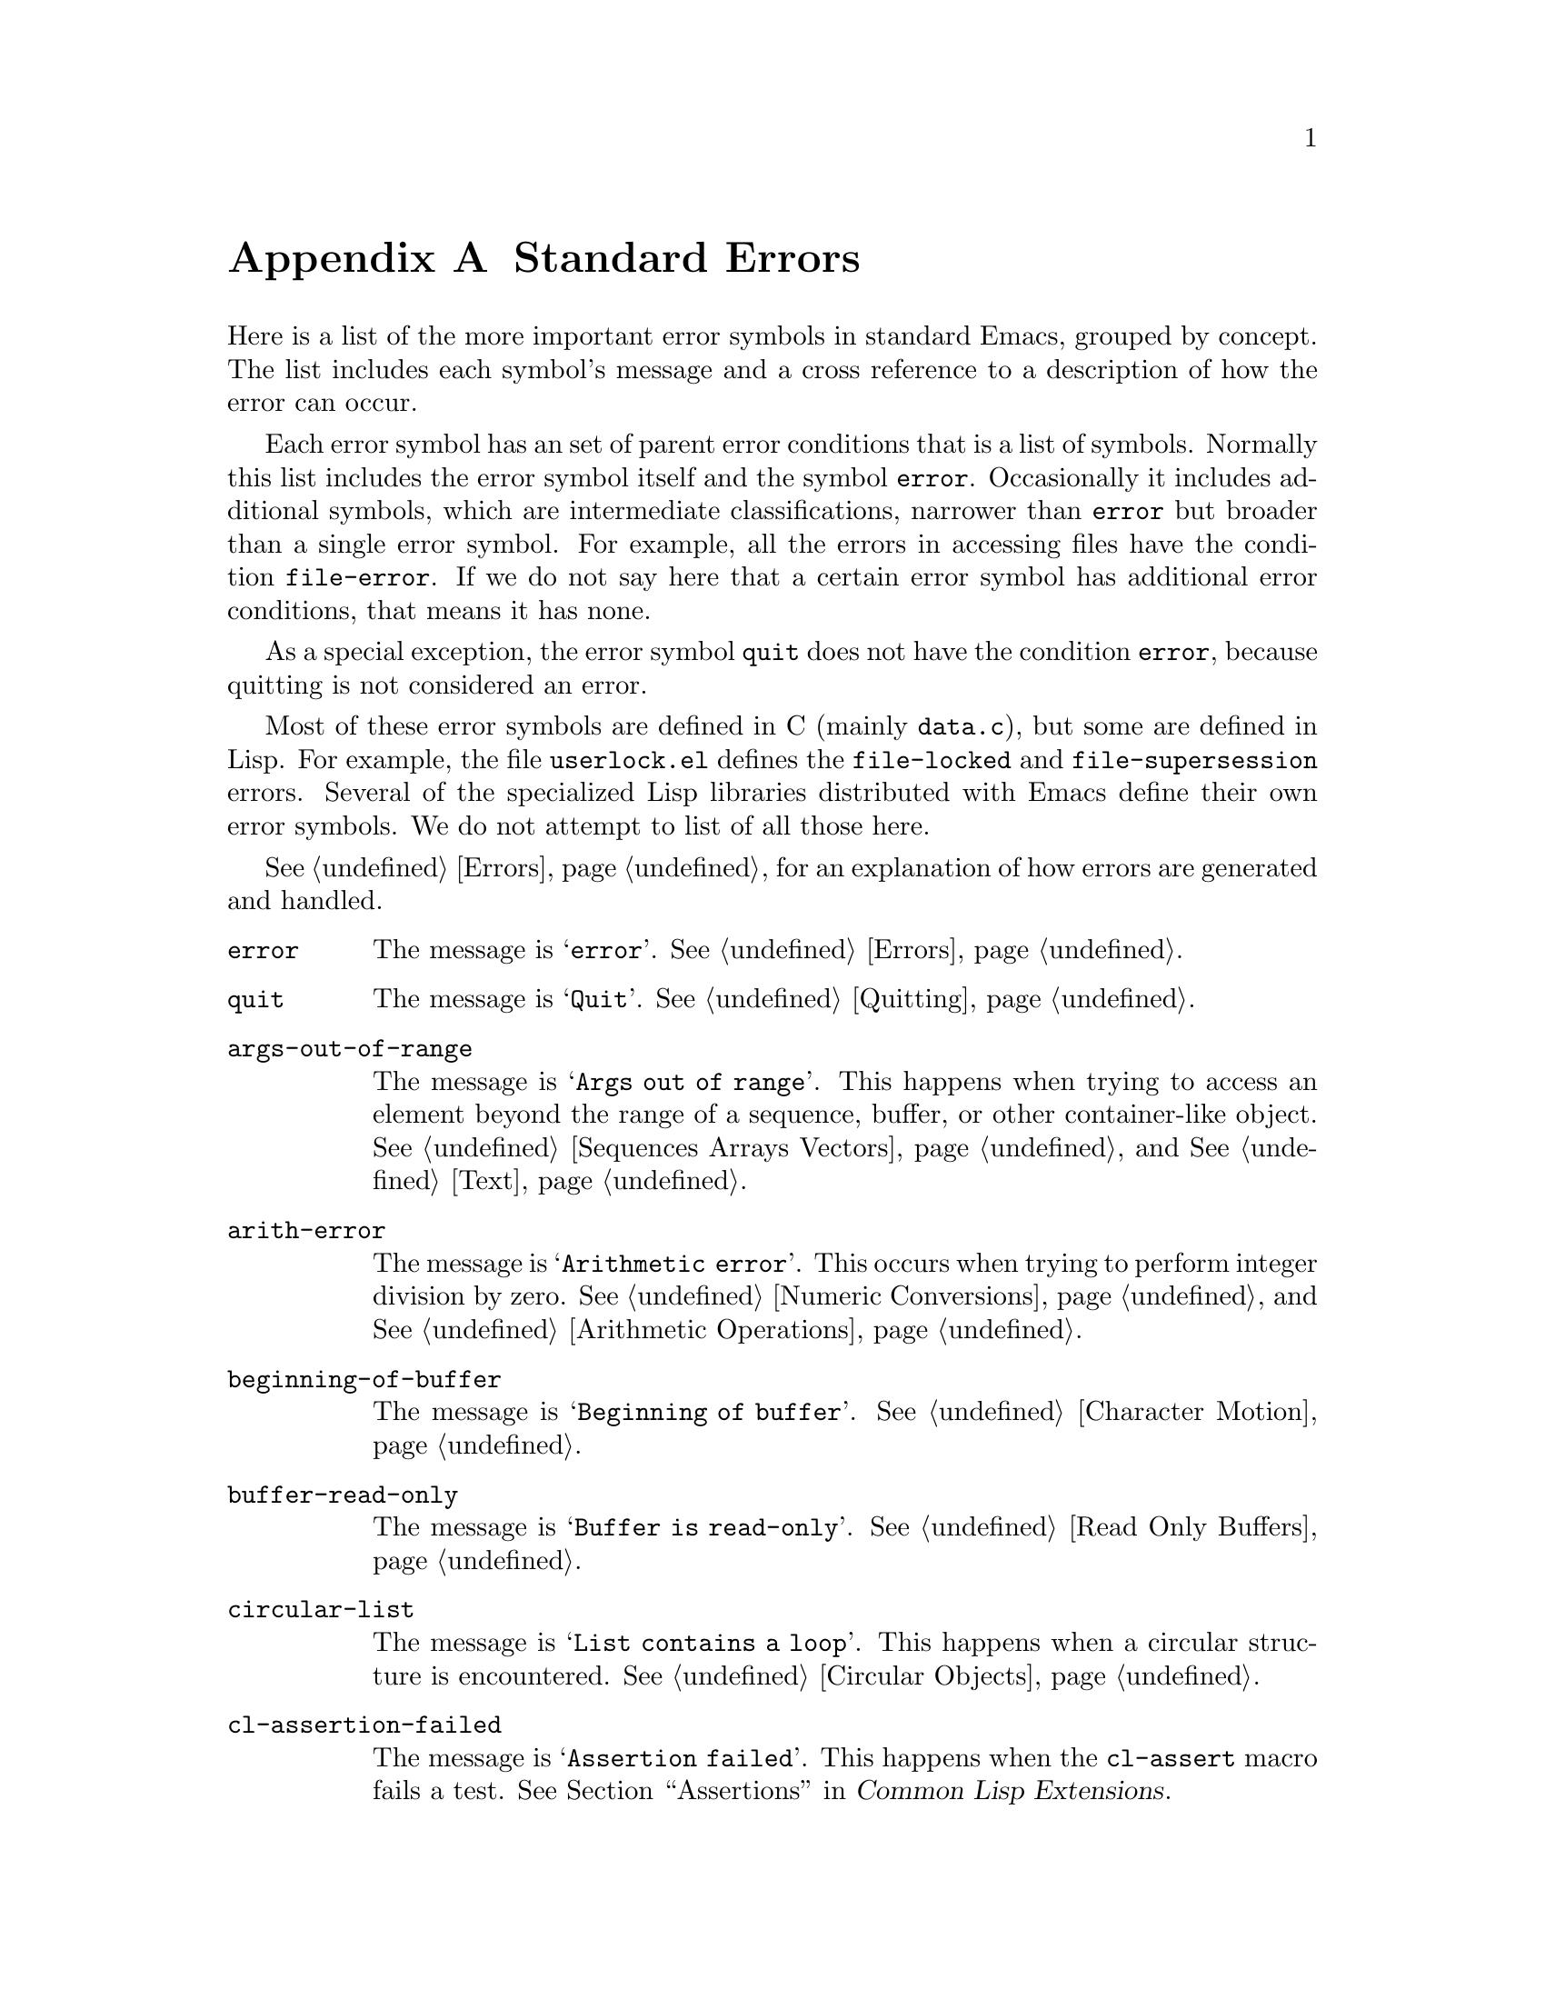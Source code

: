 @c -*-texinfo-*-
@c This is part of the GNU Emacs Lisp Reference Manual.
@c Copyright (C) 1990-1993, 1999, 2001-2017 Free Software Foundation,
@c Inc.
@c See the file elisp.texi for copying conditions.
@node Standard Errors
@appendix Standard Errors
@cindex standard errors

  Here is a list of the more important error symbols in standard Emacs, grouped
by concept.  The list includes each symbol's message and a cross reference
to a description of how the error can occur.

  Each error symbol has an set of parent error conditions that is a
list of symbols.  Normally this list includes the error symbol itself
and the symbol @code{error}.  Occasionally it includes additional
symbols, which are intermediate classifications, narrower than
@code{error} but broader than a single error symbol.  For example, all
the errors in accessing files have the condition @code{file-error}.  If
we do not say here that a certain error symbol has additional error
conditions, that means it has none.

  As a special exception, the error symbol @code{quit} does not have the
condition @code{error}, because quitting is not considered an error.

  Most of these error symbols are defined in C (mainly @file{data.c}),
but some are defined in Lisp.  For example, the file @file{userlock.el}
defines the @code{file-locked} and @code{file-supersession} errors.
Several of the specialized Lisp libraries distributed with Emacs
define their own error symbols.  We do not attempt to list of all
those here.

  @xref{Errors}, for an explanation of how errors are generated and
handled.

@table @code
@item error
The message is @samp{error}.  @xref{Errors}.

@item quit
The message is @samp{Quit}.  @xref{Quitting}.

@item args-out-of-range
The message is @samp{Args out of range}.  This happens when trying to
access an element beyond the range of a sequence, buffer, or other
container-like object.  @xref{Sequences Arrays Vectors}, and
@xref{Text}.

@item arith-error
The message is @samp{Arithmetic error}.  This occurs when trying to
perform integer division by zero.  @xref{Numeric Conversions}, and
@xref{Arithmetic Operations}.

@item beginning-of-buffer
The message is @samp{Beginning of buffer}.  @xref{Character Motion}.

@item buffer-read-only
The message is @samp{Buffer is read-only}.  @xref{Read Only Buffers}.

@item circular-list
The message is @samp{List contains a loop}.  This happens when a
circular structure is encountered.  @xref{Circular Objects}.

@item cl-assertion-failed
The message is @samp{Assertion failed}.  This happens when the
@code{cl-assert} macro fails a test.  @xref{Assertions,,, cl, Common Lisp
Extensions}.

@item coding-system-error
The message is @samp{Invalid coding system}.  @xref{Lisp and Coding
Systems}.

@item cyclic-function-indirection
The message is @samp{Symbol's chain of function indirections contains
a loop}.  @xref{Function Indirection}.

@item cyclic-variable-indirection
The message is @samp{Symbol's chain of variable indirections contains
a loop}.  @xref{Variable Aliases}.

@item dbus-error
The message is @samp{D-Bus error}.  This is only defined if Emacs was
compiled with D-Bus support.  @xref{Errors and Events,,, dbus, D-Bus
integration in Emacs}.

@item end-of-buffer
The message is @samp{End of buffer}.  @xref{Character Motion}.

@item end-of-file
The message is @samp{End of file during parsing}.  Note that this is
not a subcategory of @code{file-error}, because it pertains to the
Lisp reader, not to file I/O@.  @xref{Input Functions}.

@item file-already-exists
This is a subcategory of @code{file-error}.  @xref{Writing to Files}.

@item file-date-error
This is a subcategory of @code{file-error}.  It occurs when
@code{copy-file} tries and fails to set the last-modification time of
the output file.  @xref{Changing Files}.

@item file-error
We do not list the error-strings of this error and its subcategories,
because the error message is normally constructed from the data items
alone when the error condition @code{file-error} is present.  Thus,
the error-strings are not very relevant.  However, these error symbols
do have @code{error-message} properties, and if no data is provided,
the @code{error-message} property @emph{is} used.  @xref{Files}.

@c jka-compr.el
@item compression-error
This is a subcategory of @code{file-error}, which results from
problems handling a compressed file.  @xref{How Programs Do Loading}.

@c userlock.el
@item file-locked
This is a subcategory of @code{file-error}.  @xref{File Locks}.

@c userlock.el
@item file-supersession
This is a subcategory of @code{file-error}.  @xref{Modification Time}.

@c filenotify.el
@item file-notify-error
This is a subcategory of @code{file-error}.  It happens, when a file
could not be watched for changes.  @xref{File Notifications}.

@c net/ange-ftp.el
@item ftp-error
This is a subcategory of @code{file-error}, which results from
problems in accessing a remote file using ftp.  @xref{Remote Files,,,
emacs, The GNU Emacs Manual}.

@item invalid-function
The message is @samp{Invalid function}.  @xref{Function Indirection}.

@item invalid-read-syntax
The message is @samp{Invalid read syntax}.  @xref{Printed
Representation}.

@item invalid-regexp
The message is @samp{Invalid regexp}.  @xref{Regular Expressions}.

@c simple.el
@item mark-inactive
The message is @samp{The mark is not active now}.  @xref{The Mark}.

@item no-catch
The message is @samp{No catch for tag}.  @xref{Catch and Throw}.

@ignore
@c Not actually used for anything?  Probably definition should be removed.
@item protected-field
The message is @samp{Attempt to modify a protected file}.
@end ignore

@item scan-error
The message is @samp{Scan error}.  This happens when certain
syntax-parsing functions find invalid syntax or mismatched
parentheses.  Conventionally raised with three argument: a
human-readable error message, the start of the obstacle that cannot be
moved over, and the end of the obstacle.  @xref{List Motion}, and
@xref{Parsing Expressions}.

@item search-failed
The message is @samp{Search failed}.  @xref{Searching and Matching}.

@item setting-constant
The message is @samp{Attempt to set a constant symbol}.  This happens
when attempting to assign values to @code{nil}, @code{t}, and keyword
symbols.  @xref{Constant Variables}.

@c simple.el
@item text-read-only
The message is @samp{Text is read-only}.  This is a subcategory of
@code{buffer-read-only}.  @xref{Special Properties}.

@item undefined-color
The message is @samp{Undefined color}.  @xref{Color Names}.

@item user-error
The message is the empty string.  @xref{Signaling Errors}.

@item void-function
The message is @samp{Symbol's function definition is void}.
@xref{Function Cells}.

@item void-variable
The message is @samp{Symbol's value as variable is void}.
@xref{Accessing Variables}.

@item wrong-number-of-arguments
The message is @samp{Wrong number of arguments}.  @xref{Argument List}.

@item wrong-type-argument
The message is @samp{Wrong type argument}.  @xref{Type Predicates}.
@end table

@ignore    The following seem to be unused now.
  The following kinds of error, which are classified as special cases of
@code{arith-error}, can occur on certain systems for invalid use of
mathematical functions.  @xref{Math Functions}.

@table @code
@item domain-error
The message is @samp{Arithmetic domain error}.

@item overflow-error
The message is @samp{Arithmetic overflow error}.  This is a subcategory
of @code{domain-error}.

@item range-error
The message is @code{Arithmetic range error}.

@item singularity-error
The message is @samp{Arithmetic singularity error}.  This is a
subcategory of @code{domain-error}.

@item underflow-error
The message is @samp{Arithmetic underflow error}.  This is a
subcategory of @code{domain-error}.
@end table
@end ignore
